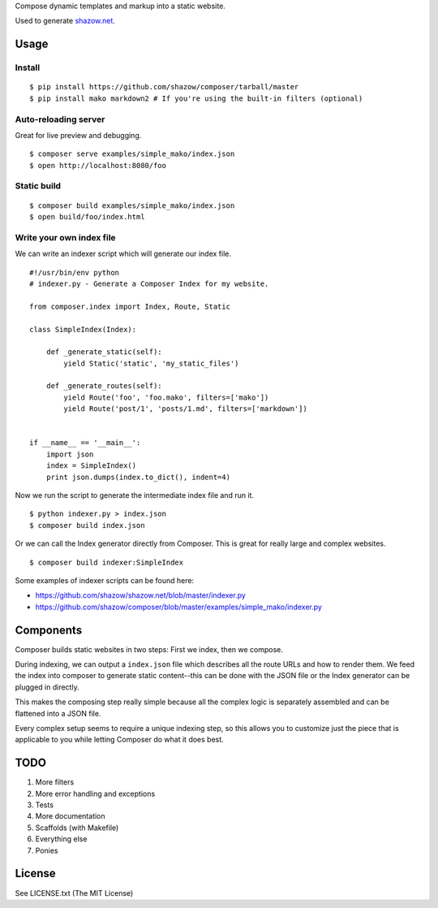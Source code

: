 Compose dynamic templates and markup into a static website.

Used to generate `shazow.net <http://shazow.net>`_.

Usage
=====

Install
-------

::

    $ pip install https://github.com/shazow/composer/tarball/master
    $ pip install mako markdown2 # If you're using the built-in filters (optional)

Auto-reloading server
---------------------

Great for live preview and debugging. ::

    $ composer serve examples/simple_mako/index.json
    $ open http://localhost:8080/foo

Static build
------------

::

    $ composer build examples/simple_mako/index.json
    $ open build/foo/index.html


Write your own index file
-------------------------

We can write an indexer script which will generate our index file. ::

    #!/usr/bin/env python
    # indexer.py - Generate a Composer Index for my website.

    from composer.index import Index, Route, Static

    class SimpleIndex(Index):

        def _generate_static(self):
            yield Static('static', 'my_static_files')

        def _generate_routes(self):
            yield Route('foo', 'foo.mako', filters=['mako'])
            yield Route('post/1', 'posts/1.md', filters=['markdown'])


    if __name__ == '__main__':
        import json
        index = SimpleIndex()
        print json.dumps(index.to_dict(), indent=4)


Now we run the script to generate the intermediate index file and run it. ::

    $ python indexer.py > index.json
    $ composer build index.json


Or we can call the Index generator directly from Composer. This is great for
really large and complex websites. ::

    $ composer build indexer:SimpleIndex


Some examples of indexer scripts can be found here:

- https://github.com/shazow/shazow.net/blob/master/indexer.py
- https://github.com/shazow/composer/blob/master/examples/simple_mako/indexer.py


Components
==========

Composer builds static websites in two steps: First we index, then we compose.

During indexing, we can output a ``index.json`` file which describes all the
route URLs and how to render them. We feed the index into composer to generate
static content--this can be done with the JSON file or the Index generator can
be plugged in directly.

This makes the composing step really simple because all the complex logic is
separately assembled and can be flattened into a JSON file.

Every complex setup seems to require a unique indexing step, so this allows you
to customize just the piece that is applicable to you while letting Composer do
what it does best.


TODO
====

#. More filters
#. More error handling and exceptions
#. Tests
#. More documentation
#. Scaffolds (with Makefile)
#. Everything else
#. Ponies


License
=======

See LICENSE.txt (The MIT License)
